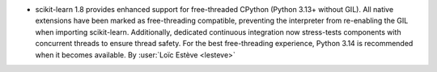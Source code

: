 - scikit-learn 1.8 provides enhanced support for free-threaded CPython (Python 3.13+ without GIL).
  All native extensions have been marked as free-threading compatible, preventing the interpreter 
  from re-enabling the GIL when importing scikit-learn. Additionally, dedicated continuous integration 
  now stress-tests components with concurrent threads to ensure thread safety. For the best 
  free-threading experience, Python 3.14 is recommended when it becomes available.
  By :user:`Loïc Estève <lesteve>`
